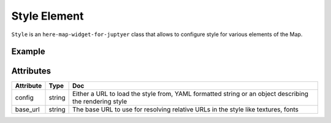 Style Element
==============

``Style`` is an ``here-map-widget-for-juptyer`` class that allows to configure style for various elements of the Map.

Example
-------

.. jupyter-execute::

    from here_map_widget import Map, Style
    import os

    style = Style(
        config="https://heremaps.github.io/maps-api-for-javascript-examples/"
        + "change-style-at-load/data/dark.yaml",
        base_url="https://js.api.here.com/v3/3.1/styles/omv/",
    )


    m = Map(
        api_key=os.environ["LS_API_KEY"],
        style=style,
        center=[52.51477270923461, 13.39846691425174],
        zoom=13,
    )

    m

Attributes
----------

===================    ===============  ===
Attribute              Type             Doc
===================    ===============  ===
config                 string           Either a URL to load the style from, YAML formatted string or an object describing the rendering style
base_url               string           The base URL to use for resolving relative URLs in the style like textures, fonts
===================    ===============  ===
